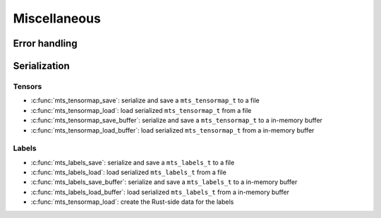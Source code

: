 Miscellaneous
=============

.. doxygenfunction:: mts_version

Error handling
^^^^^^^^^^^^^^

.. doxygenfunction:: mts_last_error

.. doxygenfunction:: mts_disable_panic_printing

.. doxygentypedef:: mts_status_t

.. doxygendefine:: MTS_SUCCESS

.. doxygendefine:: MTS_INVALID_PARAMETER_ERROR

.. doxygendefine:: MTS_BUFFER_SIZE_ERROR

.. doxygendefine:: MTS_INTERNAL_ERROR


Serialization
^^^^^^^^^^^^^

Tensors
-------

- :c:func:`mts_tensormap_save`: serialize and save a ``mts_tensormap_t`` to a file
- :c:func:`mts_tensormap_load`: load serialized ``mts_tensormap_t`` from a file
- :c:func:`mts_tensormap_save_buffer`: serialize and save a ``mts_tensormap_t``
  to a in-memory buffer
- :c:func:`mts_tensormap_load_buffer`: load serialized ``mts_tensormap_t`` from
  a in-memory buffer

.. doxygenfunction:: mts_tensormap_load

.. doxygenfunction:: mts_tensormap_save

.. doxygenfunction:: mts_tensormap_load_buffer

.. doxygenfunction:: mts_tensormap_save_buffer


.. doxygentypedef:: mts_create_array_callback_t

.. doxygentypedef:: mts_realloc_buffer_t


Labels
-------

- :c:func:`mts_labels_save`: serialize and save a ``mts_labels_t`` to a file
- :c:func:`mts_labels_load`: load serialized ``mts_labels_t`` from a file
- :c:func:`mts_labels_save_buffer`: serialize and save a ``mts_labels_t``
  to a in-memory buffer
- :c:func:`mts_labels_load_buffer`: load serialized ``mts_labels_t`` from
  a in-memory buffer

- :c:func:`mts_tensormap_load`: create the Rust-side data for the labels

.. doxygenfunction:: mts_labels_load

.. doxygenfunction:: mts_labels_save

.. doxygenfunction:: mts_labels_load_buffer

.. doxygenfunction:: mts_labels_save_buffer
